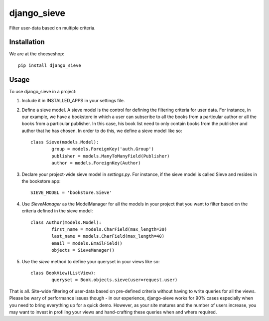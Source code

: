 =============================
django_sieve
=============================

.. image:: https://badge.fury.io/py/django_sieve.png
    :target: http://badge.fury.io/py/django_sieve
    
.. image:: https://travis-ci.org/alixedi/django_sieve.png?branch=master
        :target: https://travis-ci.org/alixedi/django_sieve

.. image:: https://pypip.in/d/django_sieve/badge.png
        :target: https://crate.io/packages/django_sieve?version=latest


Filter user-data based on multiple criteria.

Installation
------------

We are at the cheeseshop: ::

	pip install django_sieve

Usage
-----

To use django_sieve in a project:

1. Include it in INSTALLED_APPS in your settings file.

2. Define a sieve model. A sieve model is the control for defining the filtering criteria for user data. For instance, in our example, we have a bookstore in which a user can subscribe to all the books from a particular author or all the books from a particular publisher. In this case, his book list need to only contain books from the publisher and author that he has chosen. In order to do this, we define a sieve model like so: ::

	class Sieve(models.Model):
		group = models.ForeignKey('auth.Group')
		publisher = models.ManyToManyField(Publisher)
		author = models.ForeignKey(Author)

3. Declare your project-wide sieve model in `settings.py`. For instance, if the sieve model is called Sieve and resides in the bookstore app: ::

	SIEVE_MODEL = 'bookstore.Sieve'

4. Use `SieveManager` as the ModelManager for all the models in your project that you want to filter based on the criteria defined in the sieve model: ::

	class Author(models.Model):
		first_name = models.CharField(max_length=30)
		last_name = models.CharField(max_length=40)
		email = models.EmailField()
		objects = SieveManager()

5. Use the `sieve` method to define your queryset in your views like so: ::

	class BookView(ListView):
		queryset = Book.objects.sieve(user=request.user)

That is all. Site-wide filtering of user-data based on pre-defined criteria without having to write queries for all the views. Please be wary of performance issues though - in our experience, django-sieve works for 90% cases especially when you need to bring everything up for a quick demo. However, as your site matures and the number of users increase, you may want to invest in profiling your views and hand-crafting these queries when and where required.
